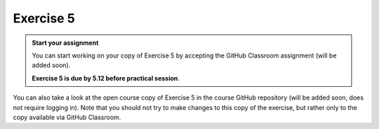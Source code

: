 Exercise 5
==========

.. admonition:: Start your assignment

    You can start working on your copy of Exercise 5 by accepting the GitHub Classroom assignment (will be added soon).

    **Exercise 5 is due by 5.12 before practical session**.

You can also take a look at the open course copy of Exercise 5 in the course GitHub repository (will be added soon, does not require logging in).
Note that you should not try to make changes to this copy of the exercise, but rather only to the copy available via GitHub Classroom.
